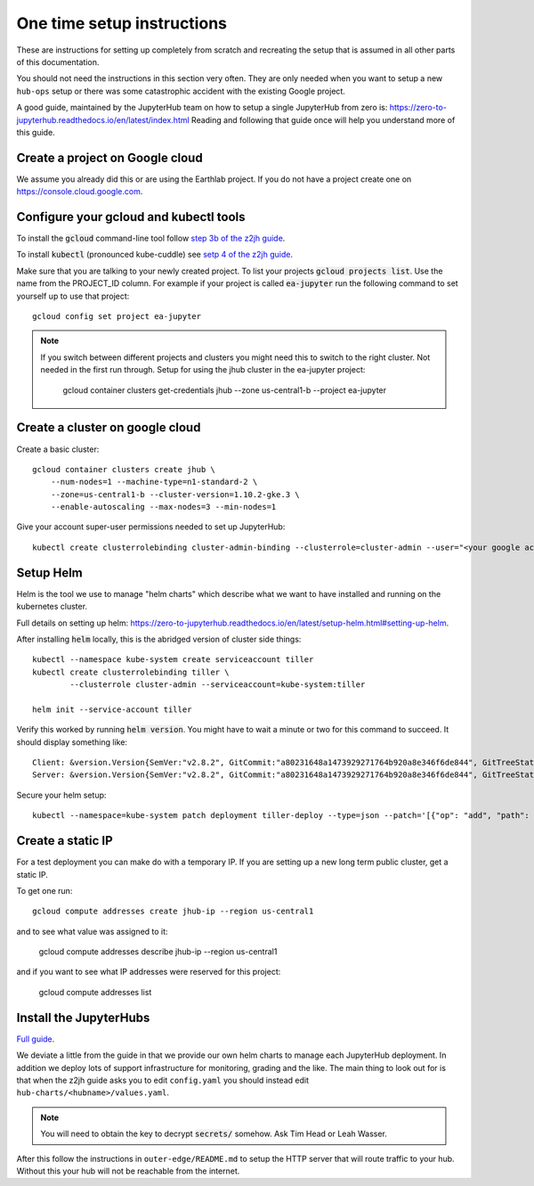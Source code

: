 One time setup instructions
===========================

These are instructions for setting up completely from scratch and recreating
the setup that is assumed in all other parts of this documentation.

You should not need the instructions in this section very often. They are only
needed when you want to setup a new ``hub-ops`` setup or there was some
catastrophic accident with the existing Google project.

A good guide, maintained by the JupyterHub team on how to setup a single
JupyterHub from zero is: `<https://zero-to-jupyterhub.readthedocs.io/en/latest/index.html>`_
Reading and following that guide once will help you understand more of this guide.


Create a project on Google cloud
--------------------------------

We assume you already did this or are using the Earthlab project. If you do not
have a project create one on `<https://console.cloud.google.com>`_.


Configure your gcloud and kubectl tools
---------------------------------------

To install the :code:`gcloud` command-line tool follow `step 3b of the z2jh guide <https://zero-to-jupyterhub.readthedocs.io/en/latest/google/step-zero-gcp.html>`_.

To install :code:`kubectl` (pronounced kube-cuddle) see `setp 4 of the z2jh guide <https://zero-to-jupyterhub.readthedocs.io/en/latest/google/step-zero-gcp.html>`_.

Make sure that you are talking to your newly created project. To list your
projects :code:`gcloud projects list`. Use the name from the PROJECT_ID column.
For example if your project is called :code:`ea-jupyter` run the following
command to set yourself up to use that project::

    gcloud config set project ea-jupyter


.. note::

    If you switch between different projects and clusters you might need this to
    switch to the right cluster. Not needed in the first run through.
    Setup for using the jhub cluster in the ea-jupyter project:

        gcloud container clusters get-credentials jhub --zone us-central1-b --project ea-jupyter


Create a cluster on google cloud
--------------------------------

Create a basic cluster::

    gcloud container clusters create jhub \
        --num-nodes=1 --machine-type=n1-standard-2 \
        --zone=us-central1-b --cluster-version=1.10.2-gke.3 \
        --enable-autoscaling --max-nodes=3 --min-nodes=1

Give your account super-user permissions needed to set up JupyterHub::

    kubectl create clusterrolebinding cluster-admin-binding --clusterrole=cluster-admin --user="<your google account email>"



Setup Helm
----------

Helm is the tool we use to manage "helm charts" which describe what we want to
have installed and running on the kubernetes cluster.

Full details on setting up helm: `<https://zero-to-jupyterhub.readthedocs.io/en/latest/setup-helm.html#setting-up-helm>`_.

After installing :code:`helm` locally, this is the abridged version of cluster side
things::

    kubectl --namespace kube-system create serviceaccount tiller
    kubectl create clusterrolebinding tiller \
            --clusterrole cluster-admin --serviceaccount=kube-system:tiller

    helm init --service-account tiller


Verify this worked by running :code:`helm version`. You might have to wait a
minute or two for this command to succeed. It should display something like::

    Client: &version.Version{SemVer:"v2.8.2", GitCommit:"a80231648a1473929271764b920a8e346f6de844", GitTreeState:"clean"}
    Server: &version.Version{SemVer:"v2.8.2", GitCommit:"a80231648a1473929271764b920a8e346f6de844", GitTreeState:"clean"}

Secure your helm setup::

    kubectl --namespace=kube-system patch deployment tiller-deploy --type=json --patch='[{"op": "add", "path": "/spec/template/spec/containers/0/command", "value": ["/tiller", "--listen=localhost:44134"]}]'


Create a static IP
------------------

For a test deployment you can make do with a temporary IP. If you are setting
up a new long term public cluster, get a static IP.

To get one run::

    gcloud compute addresses create jhub-ip --region us-central1

and to see what value was assigned to it:

    gcloud compute addresses describe jhub-ip --region us-central1

and if you want to see what IP addresses were reserved for this project:

    gcloud compute addresses list


Install the JupyterHubs
-----------------------

`Full guide <https://zero-to-jupyterhub.readthedocs.io/en/latest/setup-jupyterhub.html#setup-jupyterhub>`_.

We deviate a little from the guide in that we provide our own helm charts to
manage each JupyterHub deployment. In addition we deploy lots of support
infrastructure for monitoring, grading and the like.
The main thing to look out for is that when the z2jh guide asks you to edit
``config.yaml`` you should instead edit ``hub-charts/<hubname>/values.yaml``.

.. note::

    You will need to obtain the key to decrypt :code:`secrets/` somehow.
    Ask Tim Head or Leah Wasser.

After this follow the instructions in ``outer-edge/README.md`` to setup the
HTTP server that will route traffic to your hub. Without this your hub will not
be reachable from the internet.
